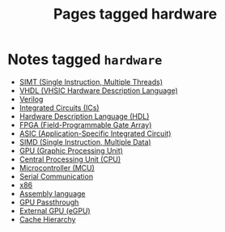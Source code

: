 #+TITLE: Pages tagged hardware
* Notes tagged ~hardware~
- [[../notes/simt.org][SIMT (Single Instruction, Multiple Threads)]]
- [[../notes/vhdl.org][VHDL (VHSIC Hardware Description Language)]]
- [[../notes/verilog.org][Verilog]]
- [[../notes/ic.org][Integrated Circuits (ICs)]]
- [[../notes/hdl.org][Hardware Description Language (HDL)]]
- [[../notes/fpga.org][FPGA (Field-Programmable Gate Array)]]
- [[../notes/asic.org][ASIC (Application-Specific Integrated Circuit)]]
- [[../notes/simd.org][SIMD (Single Instruction, Multiple Data)]]
- [[../notes/gpu.org][GPU (Graphic Processing Unit)]]
- [[../notes/cpu.org][Central Processing Unit (CPU)]]
- [[../notes/mcu.org][Microcontroller (MCU)]]
- [[../notes/serial_communication.org][Serial Communication]]
- [[../notes/x86.org][x86]]
- [[../notes/assembly.org][Assembly language]]
- [[../notes/gpu_passthrough.org][GPU Passthrough]]
- [[../notes/egpu.org][External GPU (eGPU)]]
- [[../notes/cache_hierarchy.org][Cache Hierarchy]]
